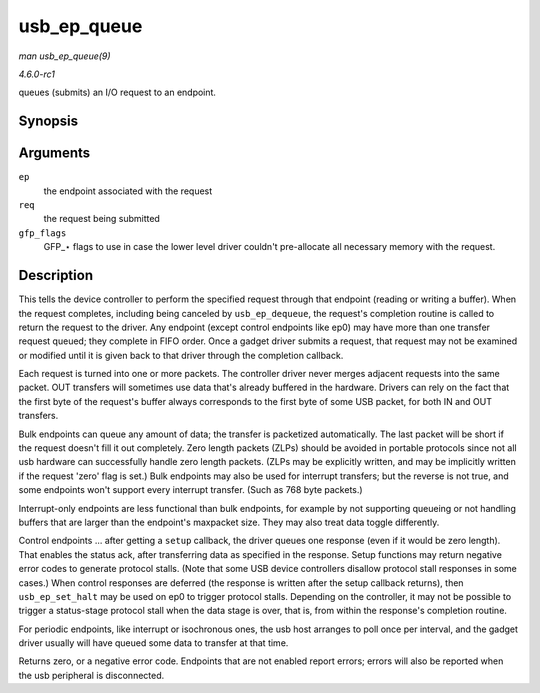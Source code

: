 
.. _API-usb-ep-queue:

============
usb_ep_queue
============

*man usb_ep_queue(9)*

*4.6.0-rc1*

queues (submits) an I/O request to an endpoint.


Synopsis
========

.. c:function:: int usb_ep_queue( struct usb_ep * ep, struct usb_request * req, gfp_t gfp_flags )

Arguments
=========

``ep``
    the endpoint associated with the request

``req``
    the request being submitted

``gfp_flags``
    GFP_⋆ flags to use in case the lower level driver couldn't pre-allocate all necessary memory with the request.


Description
===========

This tells the device controller to perform the specified request through that endpoint (reading or writing a buffer). When the request completes, including being canceled by
``usb_ep_dequeue``, the request's completion routine is called to return the request to the driver. Any endpoint (except control endpoints like ep0) may have more than one transfer
request queued; they complete in FIFO order. Once a gadget driver submits a request, that request may not be examined or modified until it is given back to that driver through the
completion callback.

Each request is turned into one or more packets. The controller driver never merges adjacent requests into the same packet. OUT transfers will sometimes use data that's already
buffered in the hardware. Drivers can rely on the fact that the first byte of the request's buffer always corresponds to the first byte of some USB packet, for both IN and OUT
transfers.

Bulk endpoints can queue any amount of data; the transfer is packetized automatically. The last packet will be short if the request doesn't fill it out completely. Zero length
packets (ZLPs) should be avoided in portable protocols since not all usb hardware can successfully handle zero length packets. (ZLPs may be explicitly written, and may be
implicitly written if the request 'zero' flag is set.) Bulk endpoints may also be used for interrupt transfers; but the reverse is not true, and some endpoints won't support every
interrupt transfer. (Such as 768 byte packets.)

Interrupt-only endpoints are less functional than bulk endpoints, for example by not supporting queueing or not handling buffers that are larger than the endpoint's maxpacket size.
They may also treat data toggle differently.

Control endpoints ... after getting a ``setup`` callback, the driver queues one response (even if it would be zero length). That enables the status ack, after transferring data as
specified in the response. Setup functions may return negative error codes to generate protocol stalls. (Note that some USB device controllers disallow protocol stall responses in
some cases.) When control responses are deferred (the response is written after the setup callback returns), then ``usb_ep_set_halt`` may be used on ep0 to trigger protocol stalls.
Depending on the controller, it may not be possible to trigger a status-stage protocol stall when the data stage is over, that is, from within the response's completion routine.

For periodic endpoints, like interrupt or isochronous ones, the usb host arranges to poll once per interval, and the gadget driver usually will have queued some data to transfer at
that time.

Returns zero, or a negative error code. Endpoints that are not enabled report errors; errors will also be reported when the usb peripheral is disconnected.
